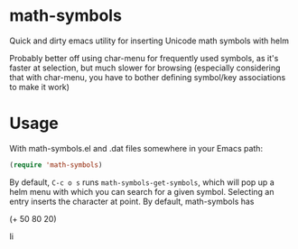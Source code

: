 * math-symbols
Quick and dirty emacs utility for inserting Unicode math symbols with helm

Probably better off using char-menu for frequently used symbols, as
it's faster at selection, but much slower for browsing (especially
considering that with char-menu, you have to bother defining
symbol/key associations to make it work)

* Usage
With math-symbols.el and .dat files somewhere in your Emacs path:

#+begin_src emacs-lisp :exports both
(require 'math-symbols)
#+end_src


By default, ~C-c o s~ runs ~math-symbols-get-symbols~, which will pop up a
helm menu with which you can search for a given symbol. Selecting an entry
inserts the character at point. By default, math-symbols has 

(+ 50 80 20)


Ⅰⅰ


